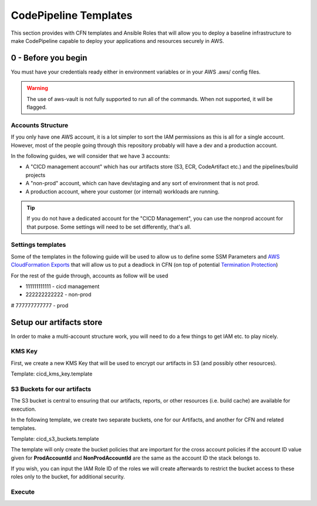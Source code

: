 =====================================
CodePipeline Templates
=====================================

This section provides with CFN templates and Ansible Roles that will allow you to deploy a baseline infrastructure
to make CodePipeline capable to deploy your applications and resources securely in AWS.


0 - Before you begin
=====================

You must have your credentials ready either in environment variables or in your AWS .aws/ config files.

.. warning::

    The use of aws-vault is not fully supported to run all of the commands. When not supported, it will be flagged.

Accounts Structure
-------------------

If you only have one AWS account, it is a lot simpler to sort the IAM permissions as this is all for a single account.
However, most of the people going through this repository probably will have a dev and a production account.

In the following guides, we will consider that we have 3 accounts:

* A "CICD management account" which has our artifacts store (S3, ECR, CodeArtifact etc.) and the pipelines/build projects
* A "non-prod" account, which can have dev/staging and any sort of environment that is not prod.
* A production account, where your customer (or internal) workloads are running.

.. tip::

    If you do not have a dedicated account for the "CICD Management", you can use the nonprod account for that purpose.
    Some settings will need to be set differently, that's all.

Settings templates
----------------------

Some of the templates in the following guide will be used to allow us to define some SSM Parameters and `AWS CloudFormation
Exports`_ that will allow us to put a deadlock in CFN (on top of potential `Termination Protection`_)


For the rest of the guide through, accounts as follow will be used


* 111111111111 - cicd management
* 222222222222 - non-prod
# 777777777777 - prod


Setup our artifacts store
===========================

In order to make a multi-account structure work, you will need to do a few things to get IAM etc. to play nicely.

KMS Key
----------
First, we create a new KMS Key that will be used to encrypt our artifacts in S3 (and possibly other resources).

Template: cicd_kms_key.template


.. _AWS CloudFormation Exports: https://docs.aws.amazon.com/AWSCloudFormation/latest/UserGuide/using-cfn-stack-exports.html
.. _Termination Protection: https://docs.aws.amazon.com/AWSCloudFormation/latest/UserGuide/using-cfn-protect-stacks.html


S3 Buckets for our artifacts
----------------------------

The S3 bucket is central to ensuring that our artifacts, reports, or other resources (i.e. build cache) are available
for execution.

In the following template, we create two separate buckets, one for our Artifacts, and another for CFN and related templates.

Template: cicd_s3_buckets.template

The template will only create the bucket policies that are important for the cross account policies if the account ID value
given for **ProdAccountId** and **NonProdAccountId** are the same as the account ID the stack belongs to.

If you wish, you can input the IAM Role ID of the roles we will create afterwards to restrict the bucket access to these
roles only to the bucket, for additional security.

Execute
--------

